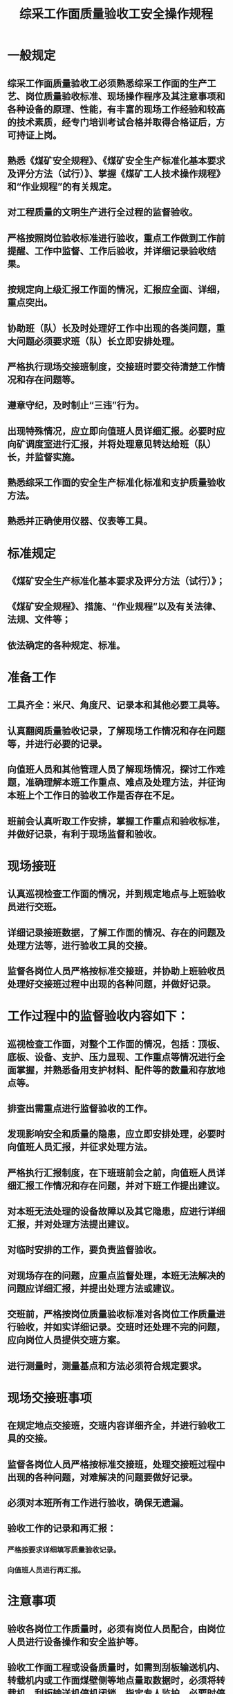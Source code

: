 :PROPERTIES:
:ID:       7bc6295a-7bf8-4fea-a1c3-a692d000e61c
:END:
#+title: 综采工作面质量验收工安全操作规程
* 一般规定
** 综采工作面质量验收工必须熟悉综采工作面的生产工艺、岗位质量验收标准、现场操作程序及其注意事项和各种设备的原理、性能，有丰富的现场工作经验和较高的技术素质，经专门培训考试合格并取得合格证后，方可持证上岗。
** 熟悉《煤矿安全规程》、《煤矿安全生产标准化基本要求及评分方法（试行）》、掌握《煤矿工人技术操作规程》和“作业规程”的有关规定。
** 对工程质量的文明生产进行全过程的监督验收。
** 严格按照岗位验收标准进行验收，重点工作做到工作前提醒、工作中监督、工作后验收，并详细记录验收结果。
** 按规定向上级汇报工作面的情况，汇报应全面、详细，重点突出。
** 协助班（队）长及时处理好工作中出现的各类问题，重大问题必须要求班（队）长立即安排处理。
** 严格执行现场交接班制度，交接班时要交待清楚工作情况和存在问题等。
** 遵章守纪，及时制止“三违”行为。
** 出现特殊情况，应立即向值班人员详细汇报。必要时应向矿调度室进行汇报，并将处理意见转达给班（队）长，并监督实施。
** 熟悉综采工作面的安全生产标准化标准和支护质量验收方法。
** 熟悉并正确使用仪器、仪表等工具。
* 标准规定
** 《煤矿安全生产标准化基本要求及评分方法（试行）》；
** 《煤矿安全规程》、措施、“作业规程”以及有关法律、法规、文件等；
** 依法确定的各种规定、标准。
* 准备工作
** 工具齐全：米尺、角度尺、记录本和其他必要工具等。
** 认真翻阅质量验收记录，了解现场工作情况和存在问题等，并进行必要的记录。
** 向值班人员和其他管理人员了解现场情况，探讨工作难题，准确理解本班工作重点、难点及处理方法，并征询本班上个工作日的验收工作是否存在不足。
** 班前会认真听取工作安排，掌握工作重点和验收标准，并做好记录，有利于现场监督和验收。
* 现场接班
** 认真巡视检查工作面的情况，并到规定地点与上班验收员进行交班。
** 详细记录接班数据，了解工作面的情况、存在的问题及处理方法等，进行验收工具的交接。
** 监督各岗位人员严格按标准交接班，并协助上班验收员处理好交接班过程中出现的各种问题，并做好记录。
* 工作过程中的监督验收内容如下：
** 巡视检查工作面，对整个工作面的情况，包括：顶板、底板、设备、支护、压力显现、工作重点等情况进行全面掌握，并熟悉备用支护材料、配件等的数量和存放地点等。
** 排查出需重点进行监督验收的工作。
** 发现影响安全和质量的隐患，应立即安排处理，必要时向值班人员汇报，并征求处理方法。
** 严格执行汇报制度，在下班班前会之前，向值班人员详细汇报工作情况和存在问题，并对下班工作提出建议。
** 对本班无法处理的设备故障以及其它隐患，应进行详细汇报，并对处理方法提出建议。
** 对临时安排的工作，要负责监督验收。
** 对现场存在的问题，应重点监督处理，本班无法解决的问题应详细汇报，并提出处理方法或建议。
** 交班前，严格按岗位质量验收标准对各岗位工作质量进行验收，并如实详细记录。交班时还处理不完的问题，应向岗位人员提供交班方案。
** 进行测量时，测量基点和方法必须符合规定要求。
* 现场交接班事项
** 在规定地点交接班，交班内容详细齐全，并进行验收工具的交接。
** 监督各岗位人员严格按标准交接班，处理交接班过程中出现的各种问题，对难解决的问题要做好记录。
** 必须对本班所有工作进行验收，确保无遗漏。
** 验收工作的记录和再汇报：
*** 严格按要求详细填写质量验收记录。
*** 向值班人员进行再汇报。
* 注意事项
** 验收各岗位工作质量时，必须有岗位人员配合，由岗位人员进行设备操作和安全监护等。
** 验收工作面工程或设备质量时，如需到刮板输送机内、转载机内或工作面煤壁侧等地点量取数据时，必须将转载机、刮板输送机停机闭锁，指定专人监护，必要时停电闭锁挂牌；严格执行敲帮问顶制度，附近支架的前伸梁和护帮板必须护紧顶板和煤帮，必要时进行临时支护。
** 验收设备质量时，应在该设备停电闭锁挂牌、打开隔离开关和离合器的状态下进行检查，再送电试运转后进行验收；容易碰到的、裸露的带电体及机械外露的传动和转动部位必须有可靠的防护设施。
** 严格按生产工艺要求进行过程监督，发现不符合规定的操作，必须要求岗位人员立即改正。
** 验收两端头支护超前支护时，应先确认有害气体是否超过规定，支护质量是否合格，是否有掉顶、片帮、倒支柱、掉顶梁、推棚等危险情况，然后在岗位人员监护下进行检查验收。
** 特殊施工的验收检查，必须严格按补充措施要求和其它相关规定执行。
